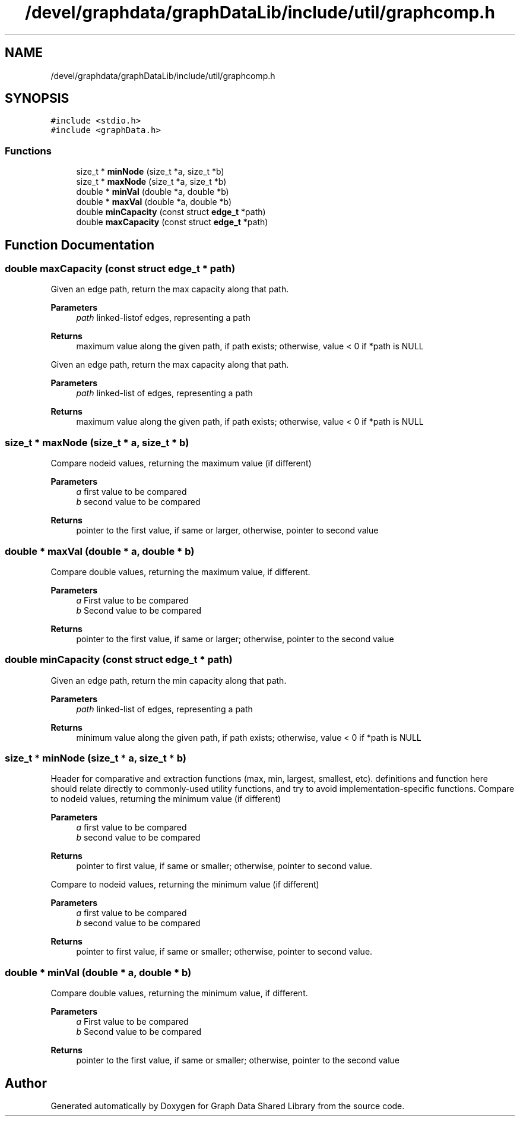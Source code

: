 .TH "/devel/graphdata/graphDataLib/include/util/graphcomp.h" 3 "Graph Data Shared Library" \" -*- nroff -*-
.ad l
.nh
.SH NAME
/devel/graphdata/graphDataLib/include/util/graphcomp.h
.SH SYNOPSIS
.br
.PP
\fC#include <stdio\&.h>\fP
.br
\fC#include <graphData\&.h>\fP
.br

.SS "Functions"

.in +1c
.ti -1c
.RI "size_t * \fBminNode\fP (size_t *a, size_t *b)"
.br
.ti -1c
.RI "size_t * \fBmaxNode\fP (size_t *a, size_t *b)"
.br
.ti -1c
.RI "double * \fBminVal\fP (double *a, double *b)"
.br
.ti -1c
.RI "double * \fBmaxVal\fP (double *a, double *b)"
.br
.ti -1c
.RI "double \fBminCapacity\fP (const struct \fBedge_t\fP *path)"
.br
.ti -1c
.RI "double \fBmaxCapacity\fP (const struct \fBedge_t\fP *path)"
.br
.in -1c
.SH "Function Documentation"
.PP 
.SS "double maxCapacity (const struct \fBedge_t\fP * path)"
Given an edge path, return the max capacity along that path\&. 
.PP
\fBParameters\fP
.RS 4
\fIpath\fP linked-listof edges, representing a path 
.RE
.PP
\fBReturns\fP
.RS 4
maximum value along the given path, if path exists; otherwise, value < 0 if *path is NULL
.RE
.PP
Given an edge path, return the max capacity along that path\&. 
.PP
\fBParameters\fP
.RS 4
\fIpath\fP linked-list of edges, representing a path 
.RE
.PP
\fBReturns\fP
.RS 4
maximum value along the given path, if path exists; otherwise, value < 0 if *path is NULL 
.RE
.PP

.SS "size_t * maxNode (size_t * a, size_t * b)"
Compare nodeid values, returning the maximum value (if different) 
.PP
\fBParameters\fP
.RS 4
\fIa\fP first value to be compared 
.br
\fIb\fP second value to be compared 
.RE
.PP
\fBReturns\fP
.RS 4
pointer to the first value, if same or larger, otherwise, pointer to second value 
.RE
.PP

.SS "double * maxVal (double * a, double * b)"
Compare double values, returning the maximum value, if different\&. 
.PP
\fBParameters\fP
.RS 4
\fIa\fP First value to be compared 
.br
\fIb\fP Second value to be compared 
.RE
.PP
\fBReturns\fP
.RS 4
pointer to the first value, if same or larger; otherwise, pointer to the second value 
.RE
.PP

.SS "double minCapacity (const struct \fBedge_t\fP * path)"
Given an edge path, return the min capacity along that path\&. 
.PP
\fBParameters\fP
.RS 4
\fIpath\fP linked-list of edges, representing a path 
.RE
.PP
\fBReturns\fP
.RS 4
minimum value along the given path, if path exists; otherwise, value < 0 if *path is NULL 
.RE
.PP

.SS "size_t * minNode (size_t * a, size_t * b)"
Header for comparative and extraction functions (max, min, largest, smallest, etc)\&. definitions and function here should relate directly to commonly-used utility functions, and try to avoid implementation-specific functions\&. Compare to nodeid values, returning the minimum value (if different) 
.PP
\fBParameters\fP
.RS 4
\fIa\fP first value to be compared 
.br
\fIb\fP second value to be compared 
.RE
.PP
\fBReturns\fP
.RS 4
pointer to first value, if same or smaller; otherwise, pointer to second value\&.
.RE
.PP
Compare to nodeid values, returning the minimum value (if different) 
.PP
\fBParameters\fP
.RS 4
\fIa\fP first value to be compared 
.br
\fIb\fP second value to be compared 
.RE
.PP
\fBReturns\fP
.RS 4
pointer to first value, if same or smaller; otherwise, pointer to second value\&. 
.RE
.PP

.SS "double * minVal (double * a, double * b)"
Compare double values, returning the minimum value, if different\&. 
.PP
\fBParameters\fP
.RS 4
\fIa\fP First value to be compared 
.br
\fIb\fP Second value to be compared 
.RE
.PP
\fBReturns\fP
.RS 4
pointer to the first value, if same or smaller; otherwise, pointer to the second value 
.RE
.PP

.SH "Author"
.PP 
Generated automatically by Doxygen for Graph Data Shared Library from the source code\&.
